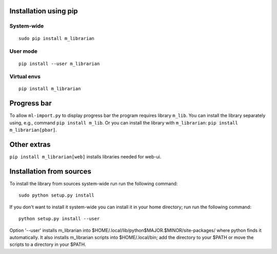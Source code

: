 Installation using pip
======================

System-wide
-----------

::

    sudo pip install m_librarian

User mode
---------

::

    pip install --user m_librarian

Virtual envs
------------

::

    pip install m_librarian

Progress bar
============

To allow ``ml-import.py`` to display progress bar the program requires
library ``m_lib``. You can install the library separately using, e.g.,
command ``pip install m_lib``. Or you can install the library with
``m_librarian``: ``pip install m_librarian[pbar]``.

Other extras
============

``pip install m_librarian[web]`` installs libraries needed for web-ui.

Installation from sources
=========================

To install the library from sources system-wide run run the following
command:

::

    sudo python setup.py install

If you don't want to install it system-wide you can install it in your
home directory; run run the following command:

::

    python setup.py install --user

Option '--user' installs m_librarian into
$HOME/.local/lib/python$MAJOR.$MINOR/site-packages/ where python finds it
automatically. It also installs m_librarian scripts into $HOME/.local/bin;
add the directory to your $PATH or move the scripts to a directory in your
$PATH.
